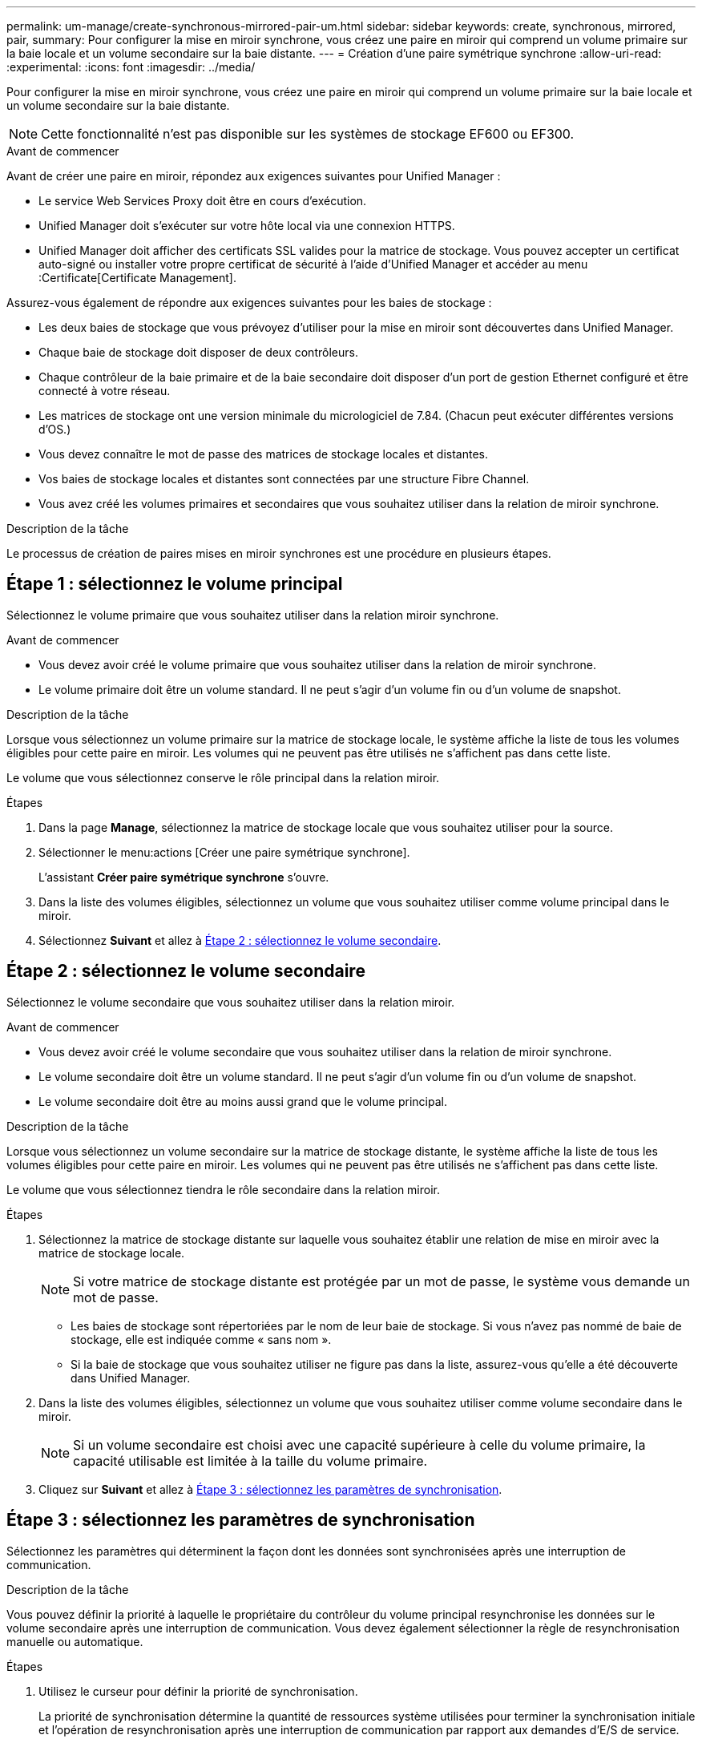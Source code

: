 ---
permalink: um-manage/create-synchronous-mirrored-pair-um.html 
sidebar: sidebar 
keywords: create, synchronous, mirrored, pair, 
summary: Pour configurer la mise en miroir synchrone, vous créez une paire en miroir qui comprend un volume primaire sur la baie locale et un volume secondaire sur la baie distante. 
---
= Création d'une paire symétrique synchrone
:allow-uri-read: 
:experimental: 
:icons: font
:imagesdir: ../media/


[role="lead"]
Pour configurer la mise en miroir synchrone, vous créez une paire en miroir qui comprend un volume primaire sur la baie locale et un volume secondaire sur la baie distante.

[NOTE]
====
Cette fonctionnalité n'est pas disponible sur les systèmes de stockage EF600 ou EF300.

====
.Avant de commencer
Avant de créer une paire en miroir, répondez aux exigences suivantes pour Unified Manager :

* Le service Web Services Proxy doit être en cours d'exécution.
* Unified Manager doit s'exécuter sur votre hôte local via une connexion HTTPS.
* Unified Manager doit afficher des certificats SSL valides pour la matrice de stockage. Vous pouvez accepter un certificat auto-signé ou installer votre propre certificat de sécurité à l'aide d'Unified Manager et accéder au menu :Certificate[Certificate Management].


Assurez-vous également de répondre aux exigences suivantes pour les baies de stockage :

* Les deux baies de stockage que vous prévoyez d'utiliser pour la mise en miroir sont découvertes dans Unified Manager.
* Chaque baie de stockage doit disposer de deux contrôleurs.
* Chaque contrôleur de la baie primaire et de la baie secondaire doit disposer d'un port de gestion Ethernet configuré et être connecté à votre réseau.
* Les matrices de stockage ont une version minimale du micrologiciel de 7.84. (Chacun peut exécuter différentes versions d'OS.)
* Vous devez connaître le mot de passe des matrices de stockage locales et distantes.
* Vos baies de stockage locales et distantes sont connectées par une structure Fibre Channel.
* Vous avez créé les volumes primaires et secondaires que vous souhaitez utiliser dans la relation de miroir synchrone.


.Description de la tâche
Le processus de création de paires mises en miroir synchrones est une procédure en plusieurs étapes.



== Étape 1 : sélectionnez le volume principal

Sélectionnez le volume primaire que vous souhaitez utiliser dans la relation miroir synchrone.

.Avant de commencer
* Vous devez avoir créé le volume primaire que vous souhaitez utiliser dans la relation de miroir synchrone.
* Le volume primaire doit être un volume standard. Il ne peut s'agir d'un volume fin ou d'un volume de snapshot.


.Description de la tâche
Lorsque vous sélectionnez un volume primaire sur la matrice de stockage locale, le système affiche la liste de tous les volumes éligibles pour cette paire en miroir. Les volumes qui ne peuvent pas être utilisés ne s'affichent pas dans cette liste.

Le volume que vous sélectionnez conserve le rôle principal dans la relation miroir.

.Étapes
. Dans la page *Manage*, sélectionnez la matrice de stockage locale que vous souhaitez utiliser pour la source.
. Sélectionner le menu:actions [Créer une paire symétrique synchrone].
+
L'assistant *Créer paire symétrique synchrone* s'ouvre.

. Dans la liste des volumes éligibles, sélectionnez un volume que vous souhaitez utiliser comme volume principal dans le miroir.
. Sélectionnez *Suivant* et allez à <<Étape 2 : sélectionnez le volume secondaire>>.




== Étape 2 : sélectionnez le volume secondaire

Sélectionnez le volume secondaire que vous souhaitez utiliser dans la relation miroir.

.Avant de commencer
* Vous devez avoir créé le volume secondaire que vous souhaitez utiliser dans la relation de miroir synchrone.
* Le volume secondaire doit être un volume standard. Il ne peut s'agir d'un volume fin ou d'un volume de snapshot.
* Le volume secondaire doit être au moins aussi grand que le volume principal.


.Description de la tâche
Lorsque vous sélectionnez un volume secondaire sur la matrice de stockage distante, le système affiche la liste de tous les volumes éligibles pour cette paire en miroir. Les volumes qui ne peuvent pas être utilisés ne s'affichent pas dans cette liste.

Le volume que vous sélectionnez tiendra le rôle secondaire dans la relation miroir.

.Étapes
. Sélectionnez la matrice de stockage distante sur laquelle vous souhaitez établir une relation de mise en miroir avec la matrice de stockage locale.
+
[NOTE]
====
Si votre matrice de stockage distante est protégée par un mot de passe, le système vous demande un mot de passe.

====
+
** Les baies de stockage sont répertoriées par le nom de leur baie de stockage. Si vous n'avez pas nommé de baie de stockage, elle est indiquée comme « sans nom ».
** Si la baie de stockage que vous souhaitez utiliser ne figure pas dans la liste, assurez-vous qu'elle a été découverte dans Unified Manager.


. Dans la liste des volumes éligibles, sélectionnez un volume que vous souhaitez utiliser comme volume secondaire dans le miroir.
+
[NOTE]
====
Si un volume secondaire est choisi avec une capacité supérieure à celle du volume primaire, la capacité utilisable est limitée à la taille du volume primaire.

====
. Cliquez sur *Suivant* et allez à <<Étape 3 : sélectionnez les paramètres de synchronisation>>.




== Étape 3 : sélectionnez les paramètres de synchronisation

Sélectionnez les paramètres qui déterminent la façon dont les données sont synchronisées après une interruption de communication.

.Description de la tâche
Vous pouvez définir la priorité à laquelle le propriétaire du contrôleur du volume principal resynchronise les données sur le volume secondaire après une interruption de communication. Vous devez également sélectionner la règle de resynchronisation manuelle ou automatique.

.Étapes
. Utilisez le curseur pour définir la priorité de synchronisation.
+
La priorité de synchronisation détermine la quantité de ressources système utilisées pour terminer la synchronisation initiale et l'opération de resynchronisation après une interruption de communication par rapport aux demandes d'E/S de service.

+
La priorité définie dans cette boîte de dialogue s'applique à la fois au volume primaire et au volume secondaire. Vous pouvez modifier ultérieurement le débit du volume primaire en accédant à System Manager et en sélectionnant menu :stockage[mise en miroir synchrone > plus > Modifier les paramètres].

+
Il existe cinq taux de priorité de synchronisation :

+
** La plus faible
** Faible
** Moyen
** Élevée
** Maximum si la priorité de synchronisation est définie sur le taux le plus bas, l'activité d'E/S est prioritaire et l'opération de resynchronisation prend plus de temps. Si la priorité de synchronisation est définie sur le taux le plus élevé, l'opération de resynchronisation est prioritaire, mais l'activité d'E/S de la matrice de stockage peut être affectée.


. Indiquez si vous souhaitez resynchroniser les paires mises en miroir sur la baie de stockage distante manuellement ou automatiquement.
+
** *Manuel*(l'option recommandée) -- sélectionnez cette option pour que la synchronisation puisse être reprise manuellement après la restauration de la communication sur une paire symétrique. Cette option offre la meilleure possibilité de récupérer des données.
** *Automatique* -- sélectionnez cette option pour démarrer la resynchronisation automatiquement après la restauration de la communication vers une paire symétrique. Pour reprendre la synchronisation manuellement, accédez à System Manager et sélectionnez menu:Storage[Synchronous Mirroring], mettez en surbrillance la paire symétrique dans le tableau et sélectionnez *reprendre* sous *plus*.


. Cliquez sur *Finish* pour terminer la séquence de mise en miroir synchrone.


.Résultats
Une fois la mise en miroir activée, le système effectue les actions suivantes :

* Commence la synchronisation initiale entre la matrice de stockage locale et la matrice de stockage distante.
* Définit la priorité de synchronisation et la règle de resynchronisation.
* Réserve le port le plus numéroté du contrôleur HIC pour la transmission des données en miroir.
+
Les demandes d'E/S reçues sur ce port ne sont acceptées que par le propriétaire du contrôleur préféré distant du volume secondaire de la paire en miroir. (Les réservations sur le volume primaire sont autorisées.)

* Crée deux volumes de capacité réservée, un pour chaque contrôleur, qui sont utilisés pour la journalisation des informations d'écriture afin de restaurer les données à partir de la réinitialisation du contrôleur et d'autres interruptions temporaires.
+
La capacité de chaque volume est de 128 Mio. Cependant, si les volumes sont placés dans un pool, 4 Gio sont réservées pour chaque volume.



.Une fois que vous avez terminé
Accédez à System Manager et sélectionnez menu:Home [opérations de visualisation en cours] pour afficher la progression de l'opération de mise en miroir synchrone. Cette opération peut être longue et peut affecter les performances du système.
